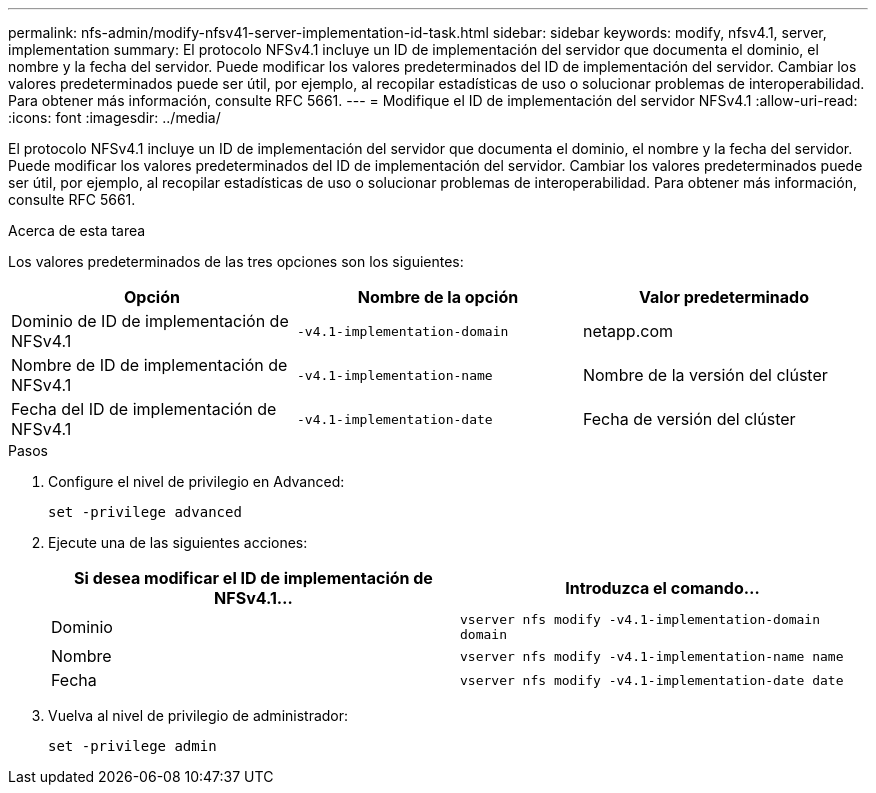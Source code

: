 ---
permalink: nfs-admin/modify-nfsv41-server-implementation-id-task.html 
sidebar: sidebar 
keywords: modify, nfsv4.1, server, implementation 
summary: El protocolo NFSv4.1 incluye un ID de implementación del servidor que documenta el dominio, el nombre y la fecha del servidor. Puede modificar los valores predeterminados del ID de implementación del servidor. Cambiar los valores predeterminados puede ser útil, por ejemplo, al recopilar estadísticas de uso o solucionar problemas de interoperabilidad. Para obtener más información, consulte RFC 5661. 
---
= Modifique el ID de implementación del servidor NFSv4.1
:allow-uri-read: 
:icons: font
:imagesdir: ../media/


[role="lead"]
El protocolo NFSv4.1 incluye un ID de implementación del servidor que documenta el dominio, el nombre y la fecha del servidor. Puede modificar los valores predeterminados del ID de implementación del servidor. Cambiar los valores predeterminados puede ser útil, por ejemplo, al recopilar estadísticas de uso o solucionar problemas de interoperabilidad. Para obtener más información, consulte RFC 5661.

.Acerca de esta tarea
Los valores predeterminados de las tres opciones son los siguientes:

[cols="3*"]
|===
| Opción | Nombre de la opción | Valor predeterminado 


 a| 
Dominio de ID de implementación de NFSv4.1
 a| 
`-v4.1-implementation-domain`
 a| 
netapp.com



 a| 
Nombre de ID de implementación de NFSv4.1
 a| 
`-v4.1-implementation-name`
 a| 
Nombre de la versión del clúster



 a| 
Fecha del ID de implementación de NFSv4.1
 a| 
`-v4.1-implementation-date`
 a| 
Fecha de versión del clúster

|===
.Pasos
. Configure el nivel de privilegio en Advanced:
+
`set -privilege advanced`

. Ejecute una de las siguientes acciones:
+
[cols="2*"]
|===
| Si desea modificar el ID de implementación de NFSv4.1... | Introduzca el comando... 


 a| 
Dominio
 a| 
`vserver nfs modify -v4.1-implementation-domain domain`



 a| 
Nombre
 a| 
`vserver nfs modify -v4.1-implementation-name name`



 a| 
Fecha
 a| 
`vserver nfs modify -v4.1-implementation-date date`

|===
. Vuelva al nivel de privilegio de administrador:
+
`set -privilege admin`


